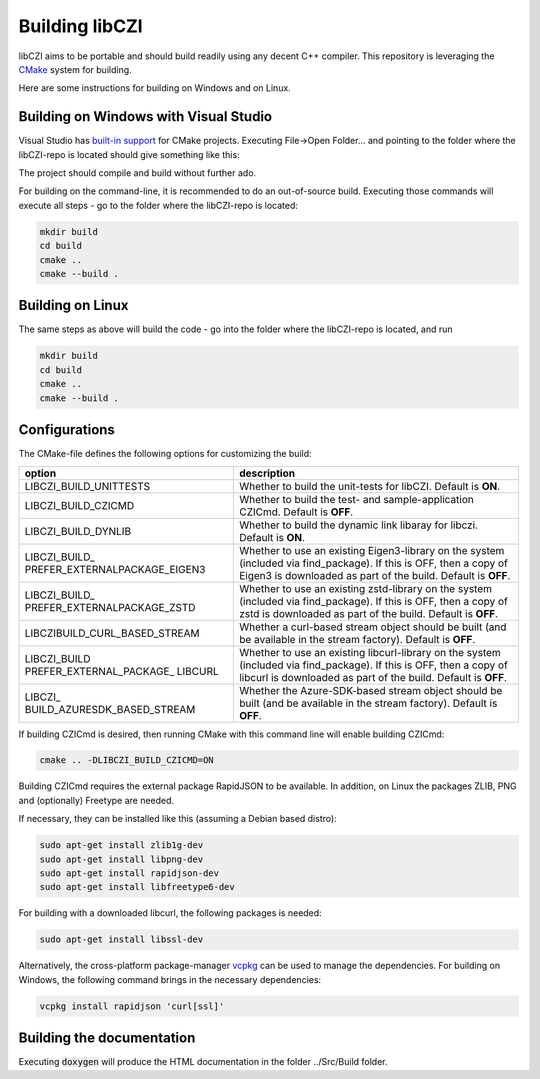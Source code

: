 Building libCZI
===============

libCZI aims to be portable and should build readily using any decent C++ compiler. This repository is leveraging the `CMake <https://cmake.org/>`_ system for building.

Here are some instructions for building on Windows and on Linux.



Building on Windows with Visual Studio
--------------------------------------

Visual Studio has `built-in support <https://docs.microsoft.com/en-us/cpp/build/cmake-projects-in-visual-studio?view=msvc-160>`_ for CMake projects. Executing File->Open Folder... and pointing to the folder where the libCZI-repo is located should give something like this:

.. image:: ../_static/images/VisualStudio_cmake1.png
   :alt: libCZI solution

The project should compile and build without further ado.

For building on the command-line, it is recommended to do an out-of-source build. Executing those commands will execute all steps - go to the folder where the libCZI-repo is located:

.. code:: bash

    mkdir build
    cd build
    cmake ..
    cmake --build .

Building on Linux
-----------------

The same steps as above will build the code - go into the folder where the libCZI-repo is located, and run

.. code:: bash

    mkdir build
    cd build
    cmake ..
    cmake --build .


Configurations
--------------

The CMake-file defines the following options for customizing the build:

+----------------------------------+----------------------------------+
| option                           | description                      |
+==================================+==================================+
| LIBCZI\_BUILD\_UNITTESTS         | Whether to build the unit-tests  |
|                                  | for libCZI. Default is **ON**.   |
+----------------------------------+----------------------------------+
| LIBCZI\_BUILD\_CZICMD            | Whether to build the test- and   |
|                                  | sample-application CZICmd.       |
|                                  | Default is **OFF**.              |
+----------------------------------+----------------------------------+
| LIBCZI\_BUILD\_DYNLIB            | Whether to build the dynamic     |
|                                  | link libaray for libczi. Default |
|                                  | is **ON**.                       |
+----------------------------------+----------------------------------+
| LIBCZI\_BUILD\_                  | Whether to use an existing       |
| PREFER\_EXTERNALPACKAGE\_EIGEN3  | Eigen3-library on the system     |
|                                  | (included via                    |
|                                  | find_package). If this           |
|                                  | is OFF, then a copy of Eigen3 is |
|                                  | downloaded as part of the build. |
|                                  | Default is **OFF**.              |
+----------------------------------+----------------------------------+
| LIBCZI\_BUILD\_                  | Whether to use an existing       |
| PREFER\_EXTERNALPACKAGE\_ZSTD    | zstd-library on the system       |
|                                  | (included via                    |
|                                  | find_package). If this           |
|                                  | is OFF, then a copy of zstd is   |
|                                  | downloaded as part of the build. |
|                                  | Default is **OFF**.              |
+----------------------------------+----------------------------------+
| LIBCZI\                          | Whether a curl-based stream      |
| BUILD\_CURL\_BASED\_STREAM       | object should be built (and be   |
|                                  | available in the stream          |
|                                  | factory). Default is **OFF**.    |
+----------------------------------+----------------------------------+
| LIBCZI\_BUILD                    | Whether to use an existing       |
| PREFER\_EXTERNAL\_PACKAGE\_      | libcurl-library on the system    |
| LIBCURL                          | (included via                    |
|                                  | find_package). If this           |
|                                  | is OFF, then a copy of libcurl   |
|                                  | is downloaded as part of the     |
|                                  | build. Default is **OFF**.       |
+----------------------------------+----------------------------------+
| LIBCZI\_                         | Whether the Azure-SDK-based      |
| BUILD\_AZURESDK\_BASED\_STREAM   | stream object should be built    |
|                                  | (and be available in the stream  |
|                                  | factory). Default is **OFF**.    |
+----------------------------------+----------------------------------+


If building CZICmd is desired, then running CMake with this command line will enable building CZICmd:

.. code:: bash
    
    cmake .. -DLIBCZI_BUILD_CZICMD=ON

Building CZICmd requires the external package RapidJSON to be available. In addition, on Linux the packages ZLIB, PNG and (optionally) Freetype are needed.

If necessary, they can be installed like this (assuming a Debian based distro):

.. code:: bash

   sudo apt-get install zlib1g-dev
   sudo apt-get install libpng-dev
   sudo apt-get install rapidjson-dev
   sudo apt-get install libfreetype6-dev

For building with a downloaded libcurl, the following packages is needed:

.. code:: bash

    sudo apt-get install libssl-dev

Alternatively, the cross-platform package-manager `vcpkg <https://vcpkg.io/en/>`_ can be used to manage the dependencies. For building on Windows,
the following command brings in the necessary dependencies:

.. code:: bash
          
    vcpkg install rapidjson 'curl[ssl]'


Building the documentation
--------------------------

Executing :code:`doxygen` will produce the HTML documentation in the folder ../Src/Build folder.

